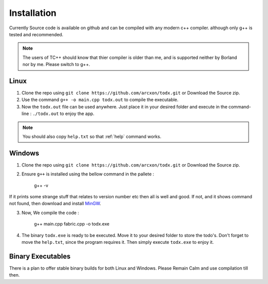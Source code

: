 .. _installation:

Installation
============


Currently Source code is available on github and can be compiled with any modern c++ compiler. although only g++ is tested and recommended.

..  Note::  The users of TC++ should know that thier compiler is older than me, and is supported neither by Borland nor by me. Please switch to g++.

Linux
******

1. Clone the repo using ``git clone https://github.com/arcxon/todx.git`` or Download the Source zip.

2. Use the command ``g++ -o main.cpp todx.out`` to compile the executable.

3. Now the ``todx.out`` file can be used anywhere. Just place it in your desired folder and execute in the command-line : ``./todx.out`` to enjoy the app.

..  Note:: You should also copy ``help.txt`` so that :ref:`help` command works.

Windows
****************

1. Clone the repo using ``git clone https://github.com/arcxon/todx.git`` or Download the Source zip.

2. Ensure ``g++`` is installed using the bellow command in the pallete :

    g++ -v

If it prints some strange stuff that relates to version number etc then all is well and good. If not, and it shows command not found, then download and install `MinGW`_.

3. Now, We compile the code :

    g++ main.cpp fabric.cpp -o todx.exe

4. The binary ``todx.exe`` is ready to be executed. Move it to your desired folder to store the todo's. Don't forget to move the ``help.txt``, since the program requires it. Then simply execute ``todx.exe`` to enjoy it.

Binary Executables
******************

There is a plan to offer stable binary builds for both Linux and Windows. Please Remain Calm and use compilation till then.


.. _MinGW: http://mingw.org/
